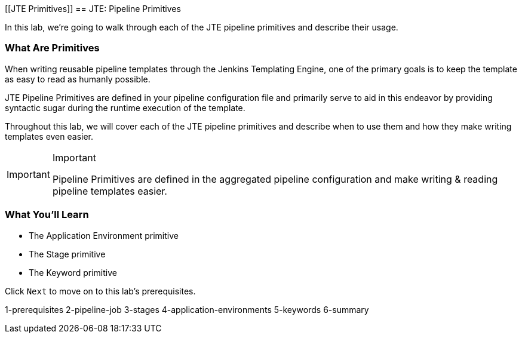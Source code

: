 [[JTE Primitives]]
== JTE: Pipeline Primitives

In this lab, we're going to walk through each of the JTE pipeline
primitives and describe their usage.

=== What Are Primitives

When writing reusable pipeline templates through the Jenkins Templating
Engine, one of the primary goals is to keep the template as easy to read
as humanly possible.

JTE Pipeline Primitives are defined in your pipeline configuration file
and primarily serve to aid in this endeavor by providing syntactic sugar
during the runtime execution of the template.

Throughout this lab, we will cover each of the JTE pipeline primitives
and describe when to use them and how they make writing templates even
easier.

[IMPORTANT]
.Important
====
Pipeline Primitives are defined in the aggregated pipeline configuration
and make writing & reading pipeline templates easier.
====
=== What You'll Learn

* The Application Environment primitive
* The Stage primitive
* The Keyword primitive

Click `Next` to move on to this lab's prerequisites.

1-prerequisites 2-pipeline-job 3-stages 4-application-environments
5-keywords 6-summary
